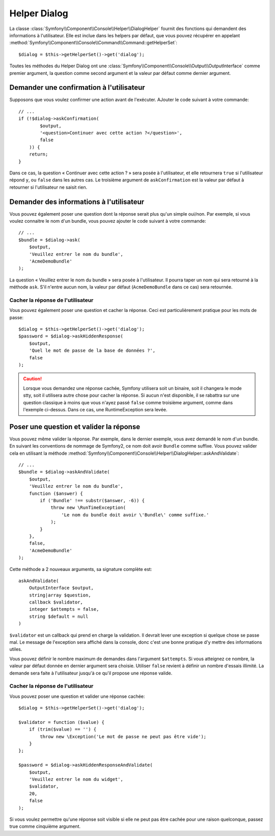 .. index::
    single: Console Helpers; Dialog Helper

Helper Dialog
=============

La classe :class:`Symfony\\Component\\Console\\Helper\\DialogHelper` fournit
des fonctions qui demandent des informations à l'utilisateur. Elle est inclue
dans les helpers par défaut, que vous pouvez récupérer en appelant
:method:`Symfony\\Component\\Console\\Command\\Command::getHelperSet`::

    $dialog = $this->getHelperSet()->get('dialog');

Toutes les méthodes du Helper Dialog ont une 
:class:`Symfony\\Component\\Console\\Output\\OutputInterface` comme premier argument,
la question comme second argument et la valeur par défaut comme dernier argument.

Demander une confirmation à l'utilisateur
-----------------------------------------

Supposons que vous voulez confirmer une action avant de l'exécuter. AJouter
le code suivant à votre commande::

    // ...
    if (!$dialog->askConfirmation(
            $output,
            '<question>Continuer avec cette action ?</question>',
            false
        )) {
        return;
    }

Dans ce cas, la question « Continuer avec cette action ? » sera posée à l'utilisateur,
et elle retournera ``true`` si l'utilisateur répond ``y``, ou ``false`` dans les autres
cas. Le troisième argument de ``askConfirmation`` est la valeur par défaut à retourner
si l'utilisateur ne saisit rien.

Demander des informations à l'utilisateur
-----------------------------------------

Vous pouvez également poser une question dont la réponse serait plus qu'un simple
oui/non. Par exemple, si vous voulez connaitre le nom d'un bundle, vous pouvez
ajouter le code suivant à votre commande::

    // ...
    $bundle = $dialog->ask(
        $output,
        'Veuillez entrer le nom du bundle',
        'AcmeDemoBundle'
    );

La question « Veuillez entrer le nom du bundle » sera posée à l'utilisateur. Il
pourra taper un nom qui sera retourné à la méthode ``ask``. S'il n'entre aucun nom,
la valeur par défaut (``AcmeDemoBundle`` dans ce cas) sera retournée.

Cacher la réponse de l'utilisateur
~~~~~~~~~~~~~~~~~~~~~~~~~~~~~~~~~~

.. versionadded:: 2.2
    La méthode ``askHiddenResponse`` a été ajoutée dans Symfony 2.2.
 
Vous pouvez également poser une question et cacher la réponse. Ceci
est particulièrement pratique pour les mots de passe::
   
    $dialog = $this->getHelperSet()->get('dialog');
    $password = $dialog->askHiddenResponse(
        $output,
        'Quel le mot de passe de la base de données ?',
        false
    );

.. caution::
   
    Lorsque vous demandez une réponse cachée, Symfony utilisera soit un binaire,
    soit il changera le mode stty, soit il utilisera autre chose pour cacher la
    réponse. Si aucun n'est disponible, il se rabattra sur une question classique
    à moins que vous n'ayez passé ``false`` comme troisième argument, comme dans
    l'exemple ci-dessus. Dans ce cas, une RuntimeException sera levée.

Poser une question et valider la réponse
----------------------------------------

Vous pouvez même valider la réponse. Par exemple, dans le dernier exemple, vous
avez demandé le nom d'un bundle. En suivant les conventions de nommage de Symfony2,
ce nom doit avoir ``Bundle`` comme suffixe. Vous pouvez valider cela en utilisant
la méthode :method:`Symfony\\Component\\Console\\Helper\\DialogHelper::askAndValidate`::

    // ...
    $bundle = $dialog->askAndValidate(
        $output,
        'Veuillez entrer le nom du bundle',
        function ($answer) {
            if ('Bundle' !== substr($answer, -6)) {
                throw new \RunTimeException(
                    'Le nom du bundle doit avoir \'Bundle\' comme suffixe.'
                );
            }
        },
        false,
        'AcmeDemoBundle'
    );

Cette méthode a 2 nouveaux arguments, sa signature complète est::

    askAndValidate(
        OutputInterface $output, 
        string|array $question, 
        callback $validator, 
        integer $attempts = false, 
        string $default = null
    )

``$validator`` est un callback qui prend en charge la validation. Il devrait lever
une exception si quelque chose se passe mal. Le message de l'exception sera affiché
dans la console, donc c'est une bonne pratique d'y mettre des informations utiles.

Vous pouvez définir le nombre maximum de demandes dans l'argument ``$attempts``.
Si vous atteignez ce nombre, la valeur par défaut donnée en dernier argument sera
choisie. Utiliser ``false`` revient à définir un nombre d'essais illimité. La
demande sera faite à l'utilisateur jusqu'à ce qu'il propose une réponse valide.

Cacher la réponse de l'utilisateur
~~~~~~~~~~~~~~~~~~~~~~~~~~~~~~~~~~

.. versionadded:: 2.2
    La méthode ``askHiddenResponseAndValidate`` a été ajoutée dans Symfony 2.2.
   
Vous pouvez poser une question et valider une réponse cachée::

    $dialog = $this->getHelperSet()->get('dialog');

    $validator = function ($value) {
        if (trim($value) == '') {
            throw new \Exception('Le mot de passe ne peut pas être vide');
        }
    };

    $password = $dialog->askHiddenResponseAndValidate(
        $output,
        'Veuillez entrer le nom du widget',
        $validator,
        20,
        false
    );

Si vous voulez permettre qu'une réponse soit visible si elle ne peut pas être
cachée pour une raison quelconque, passez true comme cinquième argument.